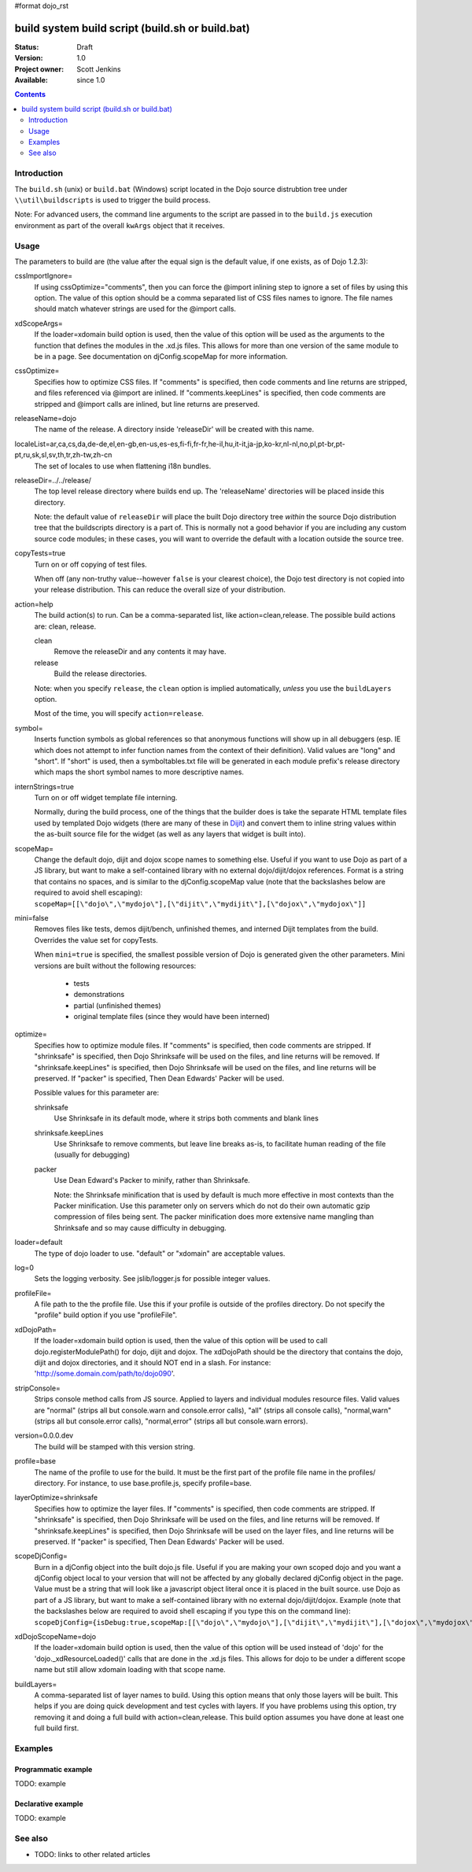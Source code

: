 #format dojo_rst

build system build script (build.sh or build.bat)
=================================================

:Status: Draft
:Version: 1.0
:Project owner: Scott Jenkins
:Available: since 1.0

.. contents::
   :depth: 2

============
Introduction
============

The ``build.sh`` (unix) or ``build.bat`` (Windows) script located in the Dojo source distrubtion tree under ``\\util\buildscripts`` is used to trigger the build process.

Note:  For advanced users, the command line arguments to the script are passed in to the ``build.js`` execution environment as part of the overall ``kwArgs`` object that it receives.

=====
Usage
=====

The parameters to build are (the value after the equal sign is the default value, if one exists, as of Dojo 1.2.3):

cssImportIgnore=
  If using cssOptimize="comments", then you can force the @import inlining step to ignore a set of files by using this option. The value of this option should be a comma separated list of CSS files names to ignore. The file names should match whatever strings are used for the @import calls.

xdScopeArgs=
  If the loader=xdomain build option is used, then the value of this option will be used as the arguments to the function that defines the modules in the .xd.js files. This allows for more than one version of the same module to be in a page. See documentation on djConfig.scopeMap for more information.

cssOptimize=
  Specifies how to optimize CSS files. If "comments" is specified, then code comments and line returns are stripped, and files referenced via @import are inlined. If "comments.keepLines" is specified, then code comments are stripped and @import calls are inlined, but line returns are preserved.

releaseName=dojo
  The name of the release. A directory inside 'releaseDir' will be created with this name.

localeList=ar,ca,cs,da,de-de,el,en-gb,en-us,es-es,fi-fi,fr-fr,he-il,hu,it-it,ja-jp,ko-kr,nl-nl,no,pl,pt-br,pt-pt,ru,sk,sl,sv,th,tr,zh-tw,zh-cn
  The set of locales to use when flattening i18n bundles.

releaseDir=../../release/
  The top level release directory where builds end up. The 'releaseName' directories will  be placed inside this directory.

  Note:  the default value of ``releaseDir`` will place the built Dojo directory tree *within* the source Dojo distribution tree that the buildscripts directory is a part of.  This is normally not a good behavior if you are including any custom source code modules; in these cases, you will want to override the default with a location outside the source tree.


copyTests=true
  Turn on or off copying of test files.  

  When off (any non-truthy value--however ``false`` is your clearest choice), the Dojo test directory is not copied into your release distribution.  This can reduce the overall size of your distribution.

action=help
  The build action(s) to run. Can be a comma-separated list, like action=clean,release. The possible build actions are: clean, release.

  clean
     Remove the releaseDir and any contents it may have.

  release
     Build the release directories.  

  Note:  when you specify ``release``, the ``clean`` option is implied automatically, *unless* you use the ``buildLayers`` option.

  Most of the time, you will specify ``action=release``.

symbol=
  Inserts function symbols as global references so that anonymous functions will show up in all debuggers (esp. IE which does not attempt to infer function names from the context of their definition). Valid values are "long" and "short". If "short" is used, then a symboltables.txt file will be generated in each module prefix's release directory which maps the short symbol names to more descriptive names.

internStrings=true
  Turn on or off widget template file interning.

  Normally, during the build process, one of the things that the builder does is take the separate HTML template files used by templated Dojo widgets (there are many of these in `Dijit <dijit\index>`_) and convert them to inline string values within the as-built source file for the widget (as well as any layers that widget is built into).  

scopeMap=
  Change the default dojo, dijit and dojox scope names to something else. Useful if you want to use Dojo as part of a JS library, but want to make a self-contained library with no external dojo/dijit/dojox references. Format is a string that contains no spaces, and is similar to the djConfig.scopeMap value (note that the backslashes below are required to avoid shell escaping): ``scopeMap=[[\"dojo\",\"mydojo\"],[\"dijit\",\"mydijit\"],[\"dojox\",\"mydojox\"]]``

mini=false
  Removes files like tests, demos dijit/bench, unfinished themes, and interned Dijit templates from the build. Overrides the value set for copyTests.

  When ``mini=true`` is specified, the smallest possible version of Dojo is generated given the other parameters.  Mini versions are built without the following resources:

    * tests
    * demonstrations
    * partial (unfinished themes)
    * original template files (since they would have been interned)

optimize=
  Specifies how to optimize module files. If "comments" is specified, then code comments are stripped. If "shrinksafe" is specified, then Dojo Shrinksafe will be used on the files, and line returns will be removed. If "shrinksafe.keepLines" is specified, then Dojo Shrinksafe will be used on the files, and line returns will be preserved. If "packer" is specified, Then Dean Edwards' Packer will be used.

  Possible values for this parameter are:

  shrinksafe
     Use Shrinksafe in its default mode, where it strips both comments and blank lines

  shrinksafe.keepLines
     Use Shrinksafe to remove comments, but leave line breaks as-is, to facilitate human reading of the file (usually for debugging)

  packer
     Use Dean Edward's Packer to minify, rather than Shrinksafe.

     Note: the Shrinksafe minification that is used by default is much more effective in most contexts than the Packer minification.  Use this parameter only on servers which do not do their own automatic gzip compression of files being sent.  The packer minification does more extensive name mangling than Shrinksafe and so may cause difficulty in debugging. 

loader=default
  The type of dojo loader to use. "default" or "xdomain" are acceptable values.

log=0
  Sets the logging verbosity. See jslib/logger.js for possible integer values.

profileFile=
  A file path to the the profile file. Use this if your profile is outside of the profiles directory. Do not specify the "profile" build option if you use "profileFile".

xdDojoPath=
  If the loader=xdomain build option is used, then the value of this option will be used to call dojo.registerModulePath() for dojo, dijit and dojox. The xdDojoPath should be the directory that contains the dojo, dijit and dojox directories, and it should NOT end in a slash. For instance: 'http://some.domain.com/path/to/dojo090'.

stripConsole=
  Strips console method calls from JS source. Applied to layers and individual modules resource files. Valid values are "normal" (strips all but console.warn and console.error calls), "all" (strips all console calls), "normal,warn" (strips all but console.error calls), "normal,error" (strips all but console.warn errors).

version=0.0.0.dev
  The build will be stamped with this version string.

profile=base
  The name of the profile to use for the build. It must be the first part of the profile file name in the profiles/ directory. For instance, to use base.profile.js, specify profile=base.

layerOptimize=shrinksafe
  Specifies how to optimize the layer files. If "comments" is specified, then code comments are stripped. If "shrinksafe" is specified, then Dojo Shrinksafe will be used on the files, and line returns will be removed. If "shrinksafe.keepLines" is specified, then Dojo Shrinksafe will be used on the layer files, and line returns will be preserved. If "packer" is specified, Then Dean Edwards' Packer will be used.

scopeDjConfig=
  Burn in a djConfig object into the built dojo.js file. Useful if you are making your own scoped dojo and you want a djConfig object local to your version that will not be affected by any globally declared djConfig object in the page. Value must be a string that will look like a javascript object literal once it is placed in the built source. use Dojo as part of a JS library, but want to make a self-contained library with no external dojo/dijit/dojox. Example (note that the backslashes below are required to avoid shell escaping if you type this on the command line): ``scopeDjConfig={isDebug:true,scopeMap:[[\"dojo\",\"mydojo\"],[\"dijit\",\"mydijit\"],[\"dojox\",\"mydojox\"]]}``


xdDojoScopeName=dojo
  If the loader=xdomain build option is used, then the value of this option will be used instead of 'dojo' for the 'dojo._xdResourceLoaded()' calls that are done in the .xd.js files. This allows for dojo to be under a different scope name but still allow xdomain loading with that scope name.

buildLayers=
  A comma-separated list of layer names to build. Using this option means that only those layers will be built. This helps if you are doing quick development and test cycles with layers. If you have problems using this option, try removing it and doing a full build with action=clean,release. This build option assumes you have done at least one full build first.






========
Examples
========

Programmatic example
--------------------

TODO: example

Declarative example
-------------------

TODO: example


========
See also
========

* TODO: links to other related articles
